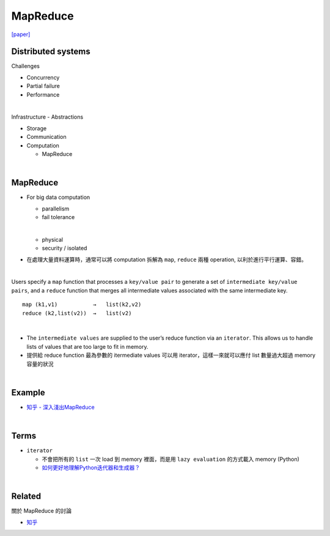 MapReduce
===========

`[paper] <https://pdos.csail.mit.edu/6.824/papers/mapreduce.pdf>`_


Distributed systems
----------------------

Challenges


- Concurrency
- Partial failure
- Performance


|

Infrastructure - Abstractions


- Storage

- Communication

- Computation
  
  - MapReduce

|

MapReduce
-----------

- For big data computation

  - parallelism
  - fail tolerance
  
  |
  
  - physical
  - security / isolated





- 在處理大量資料運算時，通常可以將 computation 拆解為 ``map``, ``reduce`` 兩種 operation, 以利於進行平行運算、容錯。

|

Users specify a ``map`` function that processes a ``key/value pair`` to generate a set of ``intermediate key/value pairs``, and a ``reduce`` function that merges all intermediate values associated with the same intermediate key.


::

  map (k1,v1)           →   list(k2,v2)
  reduce (k2,list(v2))  →   list(v2)

|


- The ``intermediate values`` are supplied to the user’s reduce function via an ``iterator``. This allows us to handle lists of values that are too large to fit in memory.

- 提供給 reduce function 最為參數的 itermediate values 可以用 iterator，這樣一來就可以應付 list 數量過大超過 memory 容量的狀況


|

Example
--------

- `知乎 - 深入淺出MapReduce <https://zhuanlan.zhihu.com/p/32172999>`_



|

Terms
-------

- ``iterator``

  - 不會把所有的 ``list`` 一次 load 到 memory 裡面，而是用 ``lazy evaluation`` 的方式載入 memory (Python)
  
  - `如何更好地理解Python迭代器和生成器？ <https://www.zhihu.com/question/20829330>`_


|
Related
----------

關於 MapReduce 的討論


- `知乎 <https://www.zhihu.com/question/24280664>`_



